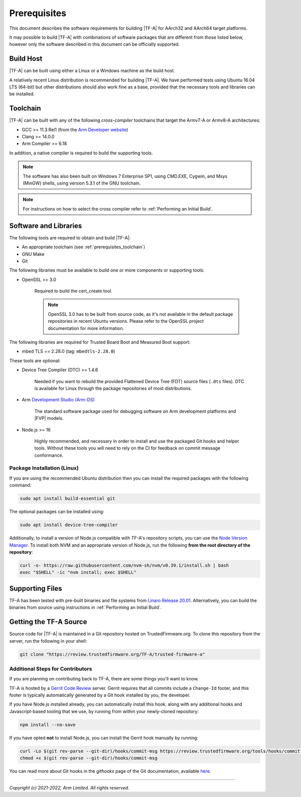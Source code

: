 Prerequisites
=============

This document describes the software requirements for building |TF-A| for
AArch32 and AArch64 target platforms.

It may possible to build |TF-A| with combinations of software packages that are
different from those listed below, however only the software described in this
document can be officially supported.

Build Host
----------

|TF-A| can be built using either a Linux or a Windows machine as the build host.

A relatively recent Linux distribution is recommended for building |TF-A|. We
have performed tests using Ubuntu 16.04 LTS (64-bit) but other distributions
should also work fine as a base, provided that the necessary tools and libraries
can be installed.

.. _prerequisites_toolchain:

Toolchain
---------

|TF-A| can be built with any of the following *cross-compiler* toolchains that
target the Armv7-A or Armv8-A architectures:

- GCC >= 11.3.Rel1 (from the `Arm Developer website`_)
- Clang >= 14.0.0
- Arm Compiler >= 6.18

In addition, a native compiler is required to build the supporting tools.

.. note::
   The software has also been built on Windows 7 Enterprise SP1, using CMD.EXE,
   Cygwin, and Msys (MinGW) shells, using version 5.3.1 of the GNU toolchain.

.. note::
   For instructions on how to select the cross compiler refer to
   :ref:`Performing an Initial Build`.

.. _prerequisites_software_and_libraries:

Software and Libraries
----------------------

The following tools are required to obtain and build |TF-A|:

- An appropriate toolchain (see :ref:`prerequisites_toolchain`)
- GNU Make
- Git

The following libraries must be available to build one or more components or
supporting tools:

- OpenSSL >= 3.0

   Required to build the cert_create tool.

   .. note::

    OpenSSL 3.0 has to be built from source code, as it's not available in
    the default package repositories in recent Ubuntu versions. Please refer
    to the OpenSSL project documentation for more information.

The following libraries are required for Trusted Board Boot and Measured Boot
support:

- mbed TLS == 2.28.0 (tag: ``mbedtls-2.28.0``)

These tools are optional:

- Device Tree Compiler (DTC) >= 1.4.6

   Needed if you want to rebuild the provided Flattened Device Tree (FDT)
   source files (``.dts`` files). DTC is available for Linux through the package
   repositories of most distributions.

- Arm `Development Studio (Arm-DS)`_

   The standard software package used for debugging software on Arm development
   platforms and |FVP| models.

- Node.js >= 16

   Highly recommended, and necessary in order to install and use the packaged
   Git hooks and helper tools. Without these tools you will need to rely on the
   CI for feedback on commit message conformance.

Package Installation (Linux)
^^^^^^^^^^^^^^^^^^^^^^^^^^^^

If you are using the recommended Ubuntu distribution then you can install the
required packages with the following command:

.. code:: shell

    sudo apt install build-essential git

The optional packages can be installed using:

.. code:: shell

    sudo apt install device-tree-compiler

Additionally, to install a version of Node.js compatible with TF-A's repository
scripts, you can use the `Node Version Manager`_. To install both NVM and an
appropriate version of Node.js, run the following **from the root directory of
the repository**:

.. code:: shell

    curl -o- https://raw.githubusercontent.com/nvm-sh/nvm/v0.39.1/install.sh | bash
    exec "$SHELL" -ic "nvm install; exec $SHELL"

.. _Node Version Manager: https://github.com/nvm-sh/nvm#install--update-script

Supporting Files
----------------

TF-A has been tested with pre-built binaries and file systems from `Linaro
Release 20.01`_. Alternatively, you can build the binaries from source using
instructions in :ref:`Performing an Initial Build`.

.. _prerequisites_get_source:

Getting the TF-A Source
-----------------------

Source code for |TF-A| is maintained in a Git repository hosted on
TrustedFirmware.org. To clone this repository from the server, run the following
in your shell:

.. code:: shell

    git clone "https://review.trustedfirmware.org/TF-A/trusted-firmware-a"

Additional Steps for Contributors
^^^^^^^^^^^^^^^^^^^^^^^^^^^^^^^^^

If you are planning on contributing back to TF-A, there are some things you'll
want to know.

TF-A is hosted by a `Gerrit Code Review`_ server. Gerrit requires that all
commits include a ``Change-Id`` footer, and this footer is typically
automatically generated by a Git hook installed by you, the developer.

If you have Node.js installed already, you can automatically install this hook,
along with any additional hooks and Javascript-based tooling that we use, by
running from within your newly-cloned repository:

.. code:: shell

    npm install --no-save

If you have opted **not** to install Node.js, you can install the Gerrit hook
manually by running:

.. code:: shell

    curl -Lo $(git rev-parse --git-dir)/hooks/commit-msg https://review.trustedfirmware.org/tools/hooks/commit-msg
    chmod +x $(git rev-parse --git-dir)/hooks/commit-msg

You can read more about Git hooks in the *githooks* page of the Git
documentation, available `here <https://git-scm.com/docs/githooks>`_.

--------------

*Copyright (c) 2021-2022, Arm Limited. All rights reserved.*

.. _Arm Developer website: https://developer.arm.com/tools-and-software/open-source-software/developer-tools/gnu-toolchain/downloads
.. _Gerrit Code Review: https://www.gerritcodereview.com/
.. _Linaro Release Notes: https://community.arm.com/dev-platforms/w/docs/226/old-release-notes
.. _Linaro instructions: https://community.arm.com/dev-platforms/w/docs/304/arm-reference-platforms-deliverables
.. _Development Studio (Arm-DS): https://developer.arm.com/Tools%20and%20Software/Arm%20Development%20Studio
.. _Linaro Release 20.01: http://releases.linaro.org/members/arm/platforms/20.01
